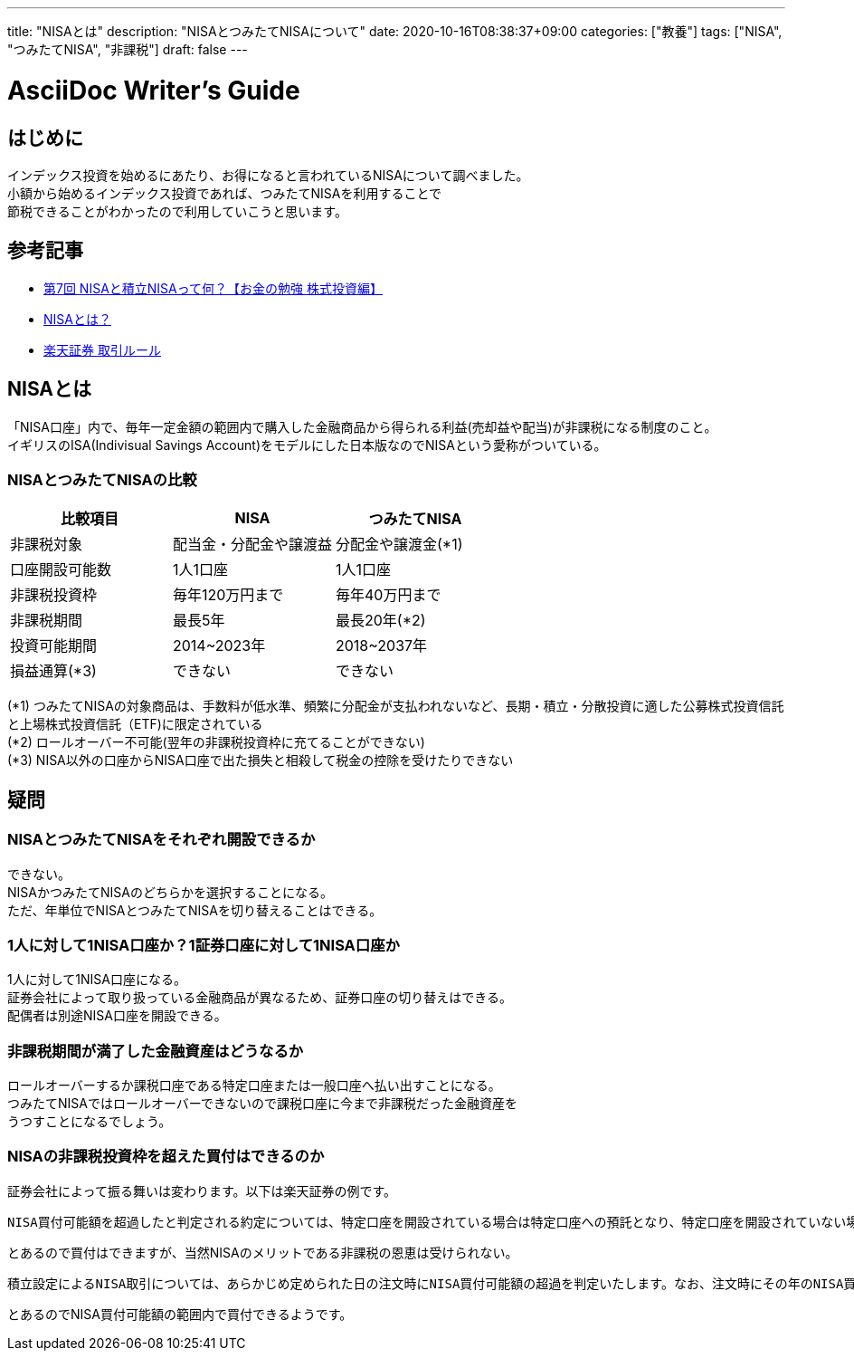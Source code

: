 ---
title: "NISAとは"
description: "NISAとつみたてNISAについて"
date: 2020-10-16T08:38:37+09:00
categories: ["教養"]
tags: ["NISA", "つみたてNISA", "非課税"]
draft: false
---

= AsciiDoc Writer's Guide
:toc:

== はじめに
インデックス投資を始めるにあたり、お得になると言われているNISAについて調べました。 +
小額から始めるインデックス投資であれば、つみたてNISAを利用することで +
節税できることがわかったので利用していこうと思います。


== 参考記事
* https://www.youtube.com/watch?v=QMkyAS4IKuA[第7回 NISAと積立NISAって何？【お金の勉強 株式投資編】]
* https://www.fsa.go.jp/policy/nisa2/about/index.html[NISAとは？]
* https://www.rakuten-sec.co.jp/nisa/rule.html[楽天証券 取引ルール]

== NISAとは
「NISA口座」内で、毎年一定金額の範囲内で購入した金融商品から得られる利益(売却益や配当)が非課税になる制度のこと。 +
イギリスのISA(Indivisual Savings Account)をモデルにした日本版なのでNISAという愛称がついている。

=== NISAとつみたてNISAの比較

[cols="3*, options="header"]
|=====================================================================
| 比較項目   | NISA    | つみたてNISA

| 非課税対象 | 配当金・分配金や譲渡益   | 分配金や譲渡金(*1)
| 口座開設可能数    | 1人1口座  | 1人1口座  
| 非課税投資枠  | 毎年120万円まで   | 毎年40万円まで
| 非課税期間    | 最長5年   | 最長20年(*2)
| 投資可能期間  | 2014~2023年   | 2018~2037年
| 損益通算(*3)  | できない  | できない
|=====================================================================
(*1) つみたてNISAの対象商品は、手数料が低水準、頻繁に分配金が支払われないなど、長期・積立・分散投資に適した公募株式投資信託と上場株式投資信託（ETF)に限定されている +
(*2) ロールオーバー不可能(翌年の非課税投資枠に充てることができない) +
(*3) NISA以外の口座からNISA口座で出た損失と相殺して税金の控除を受けたりできない

== 疑問

=== NISAとつみたてNISAをそれぞれ開設できるか
できない。 +
NISAかつみたてNISAのどちらかを選択することになる。 +
ただ、年単位でNISAとつみたてNISAを切り替えることはできる。

=== 1人に対して1NISA口座か？1証券口座に対して1NISA口座か
1人に対して1NISA口座になる。 +
証券会社によって取り扱っている金融商品が異なるため、証券口座の切り替えはできる。 +
配偶者は別途NISA口座を開設できる。

=== 非課税期間が満了した金融資産はどうなるか
ロールオーバーするか課税口座である特定口座または一般口座へ払い出すことになる。 +
つみたてNISAではロールオーバーできないので課税口座に今まで非課税だった金融資産を +
うつすことになるでしょう。

=== NISAの非課税投資枠を超えた買付はできるのか
証券会社によって振る舞いは変わります。以下は楽天証券の例です。

....
NISA買付可能額を超過したと判定される約定については、特定口座を開設されている場合は特定口座への預託となり、特定口座を開設されていない場合は一般口座への預託となります
....
とあるので買付はできますが、当然NISAのメリットである非課税の恩恵は受けられない。

....
積立設定によるNISA取引については、あらかじめ定められた日の注文時にNISA買付可能額の超過を判定いたします。なお、注文時にその年のNISA買付可能額を超過したと判定された場合は、その注文は執行されません。
....
とあるのでNISA買付可能額の範囲内で買付できるようです。
